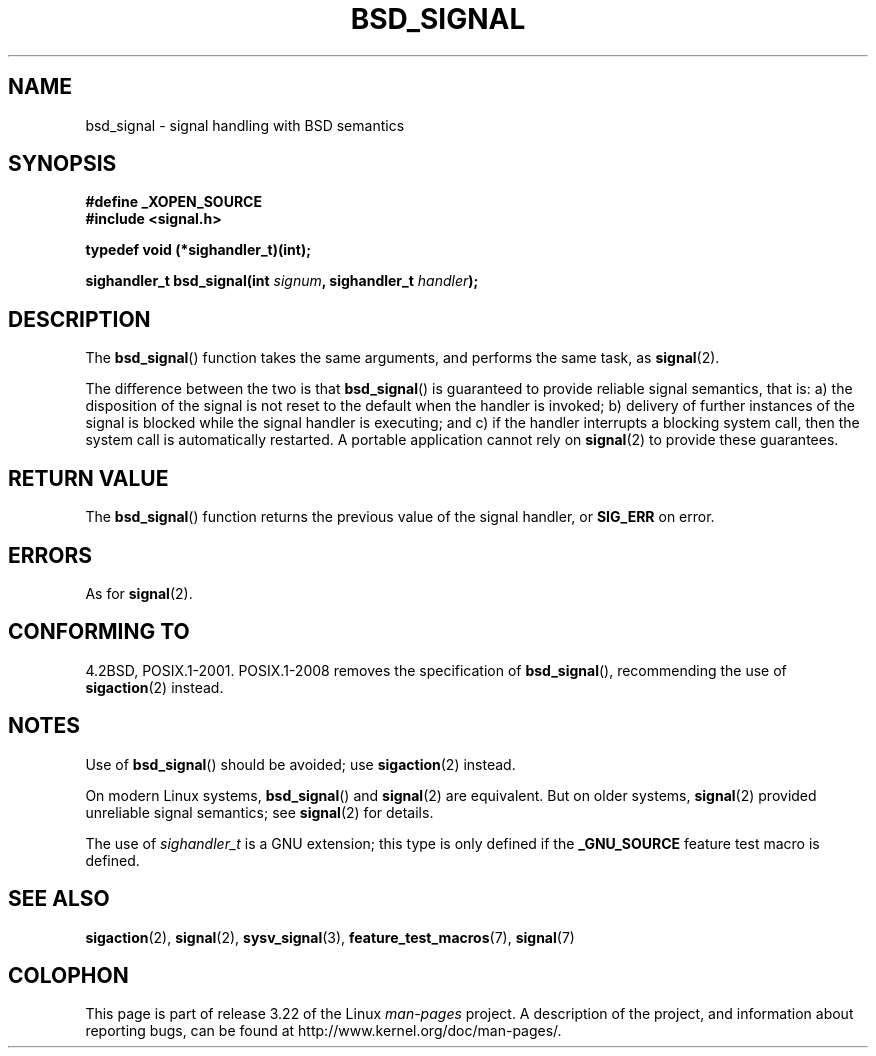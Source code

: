 .\" Copyright (c) 2007 Michael Kerrisk <mtk.manpages@gmail.com>
.\"
.\" Permission is granted to make and distribute verbatim copies of this
.\" manual provided the copyright notice and this permission notice are
.\" preserved on all copies.
.\"
.\" Permission is granted to copy and distribute modified versions of this
.\" manual under the conditions for verbatim copying, provided that the
.\" entire resulting derived work is distributed under the terms of a
.\" permission notice identical to this one.
.\"
.\" Since the Linux kernel and libraries are constantly changing, this
.\" manual page may be incorrect or out-of-date.  The author(s) assume no
.\" responsibility for errors or omissions, or for damages resulting from
.\" the use of the information contained herein.  The author(s) may not
.\" have taken the same level of care in the production of this manual,
.\" which is licensed free of charge, as they might when working
.\" professionally.
.\"
.\" Formatted or processed versions of this manual, if unaccompanied by
.\" the source, must acknowledge the copyright and authors of this work.
.\"
.TH BSD_SIGNAL 3 2009-03-15 "" "Linux Programmer's Manual"
.SH NAME
bsd_signal \- signal handling with BSD semantics
.SH SYNOPSIS
.B #define _XOPEN_SOURCE
.br
.B #include <signal.h>
.sp
.B typedef void (*sighandler_t)(int);
.sp
.BI "sighandler_t bsd_signal(int " signum ", sighandler_t " handler );
.SH DESCRIPTION
The
.BR bsd_signal ()
function takes the same arguments, and performs the same task, as
.BR signal (2).

The difference between the two is that
.BR bsd_signal ()
is guaranteed to provide reliable signal semantics, that is:
a) the disposition of the signal is not reset to the default
when the handler is invoked;
b) delivery of further instances of the signal is blocked while
the signal handler is executing; and
c) if the handler interrupts a blocking system call,
then the system call is automatically restarted.
A portable application cannot rely on
.BR signal (2)
to provide these guarantees.
.SH "RETURN VALUE"
The
.BR bsd_signal ()
function returns the previous value of the signal handler, or
.B SIG_ERR
on error.
.SH ERRORS
As for
.BR signal (2).
.SH "CONFORMING TO"
4.2BSD, POSIX.1-2001.
POSIX.1-2008 removes the specification of
.BR bsd_signal (),
recommending the use of
.BR sigaction (2)
instead.
.SH NOTES
Use of
.BR bsd_signal ()
should be avoided; use
.BR sigaction (2)
instead.

On modern Linux systems,
.BR bsd_signal ()
and
.BR signal (2)
are equivalent.
But on older systems,
.BR signal (2)
provided unreliable signal semantics; see
.BR signal (2)
for details.

The use of
.I sighandler_t
is a GNU extension;
this type is only defined if the
.B _GNU_SOURCE
feature test macro is defined.
.SH "SEE ALSO"
.BR sigaction (2),
.BR signal (2),
.BR sysv_signal (3),
.BR feature_test_macros (7),
.BR signal (7)
.SH COLOPHON
This page is part of release 3.22 of the Linux
.I man-pages
project.
A description of the project,
and information about reporting bugs,
can be found at
http://www.kernel.org/doc/man-pages/.
